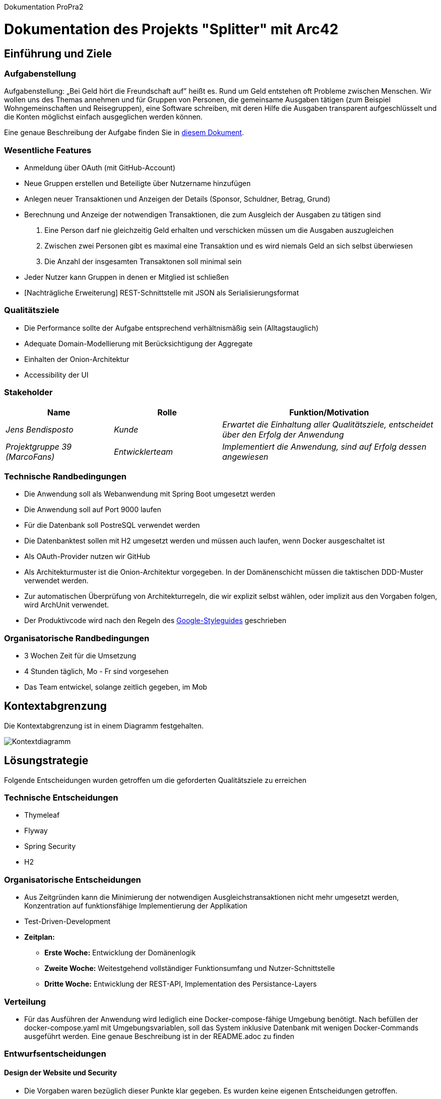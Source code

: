 Dokumentation ProPra2

= Dokumentation des Projekts "Splitter" mit Arc42

== Einführung und Ziele

=== Aufgabenstellung
Aufgabenstellung: „Bei Geld hört die Freundschaft auf” heißt es. Rund um Geld entstehen oft Probleme zwischen Menschen. Wir wollen uns des Themas annehmen und für Gruppen von Personen, die gemeinsame Ausgaben tätigen (zum Beispiel Wohngemeinschaften und Reisegruppen), eine Software schreiben, mit deren Hilfe die Ausgaben transparent aufgeschlüsselt und die Konten möglichst einfach ausgeglichen werden können.

Eine genaue Beschreibung der Aufgabe finden Sie in link:aufgabe.adoc[diesem Dokument].

=== Wesentliche Features
* Anmeldung über OAuth (mit GitHub-Account)
* Neue Gruppen erstellen und Beteiligte über Nutzername hinzufügen
* Anlegen neuer Transaktionen und Anzeigen der Details (Sponsor, Schuldner, Betrag, Grund)
* Berechnung und Anzeige der notwendigen Transaktionen, die zum Ausgleich der Ausgaben zu tätigen sind
1. Eine Person darf nie gleichzeitig Geld erhalten und verschicken müssen um die Ausgaben auszugleichen
2. Zwischen zwei Personen gibt es maximal eine Transaktion und es wird niemals Geld an sich selbst überwiesen
3. Die Anzahl der insgesamten Transaktonen soll minimal sein
* Jeder Nutzer kann Gruppen in denen er Mitglied ist schließen

* [Nachträgliche Erweiterung] REST-Schnittstelle mit JSON als Serialisierungsformat

=== Qualitätsziele
* Die Performance sollte der Aufgabe entsprechend verhältnismäßig sein (Alltagstauglich)
* Adequate Domain-Modellierung mit Berücksichtigung der Aggregate
* Einhalten der Onion-Architektur
* Accessibility der UI

=== Stakeholder
[cols="1,1,2" options="header"]
|===
|Name | Rolle | Funktion/Motivation
| _Jens Bendisposto_ | _Kunde_ | _Erwartet die Einhaltung aller Qualitätsziele, entscheidet über den Erfolg der Anwendung_
| _Projektgruppe 39 (MarcoFans)_| _Entwicklerteam_ | _Implementiert die Anwendung, sind auf Erfolg dessen angewiesen_
|===

=== Technische Randbedingungen
* Die Anwendung soll als Webanwendung mit Spring Boot umgesetzt werden
* Die Anwendung soll auf Port 9000 laufen
* Für die Datenbank soll PostreSQL verwendet werden
* Die Datenbanktest sollen mit H2 umgesetzt werden und müssen auch laufen, wenn Docker ausgeschaltet ist
* Als OAuth-Provider nutzen wir GitHub
* Als Architekturmuster ist die Onion-Architektur vorgegeben. In der Domänenschicht müssen die taktischen DDD-Muster verwendet werden.
* Zur automatischen Überprüfung von Architekturregeln, die wir explizit selbst wählen, oder implizit aus den Vorgaben folgen, wird ArchUnit verwendet.
* Der Produktivcode wird nach den Regeln des link:https://google.github.io/styleguide/javaguide.html[Google-Styleguides] geschrieben

=== Organisatorische Randbedingungen
* 3 Wochen Zeit für die Umsetzung
* 4 Stunden täglich, Mo - Fr sind vorgesehen
* Das Team entwickel, solange zeitlich gegeben, im Mob

== Kontextabgrenzung
Die Kontextabgrenzung ist in einem Diagramm festgehalten.

image::Kontextdiagramm.png[]

== Lösungstrategie
Folgende Entscheidungen wurden getroffen um die geforderten Qualitätsziele zu erreichen

=== Technische Entscheidungen
* Thymeleaf
* Flyway
* Spring Security
* H2

=== Organisatorische Entscheidungen
* Aus Zeitgründen kann die Minimierung der notwendigen Ausgleichstransaktionen nicht mehr umgesetzt werden, Konzentration auf funktionsfähige Implementierung der Applikation
* Test-Driven-Development
* *Zeitplan:*
- *Erste Woche:* Entwicklung der Domänenlogik
- *Zweite Woche:* Weitestgehend vollständiger Funktionsumfang und Nutzer-Schnittstelle
- *Dritte Woche:* Entwicklung der REST-API, Implementation des Persistance-Layers

=== Verteilung
* Für das Ausführen der Anwendung wird lediglich eine Docker-compose-fähige Umgebung benötigt. Nach befüllen der docker-compose.yaml mit Umgebungsvariablen, soll das System inklusive Datenbank mit wenigen Docker-Commands ausgeführt werden. Eine genaue Beschreibung ist in der README.adoc zu finden

=== Entwurfsentscheidungen
==== Design der Website und Security
* Die Vorgaben waren bezüglich dieser Punkte klar gegeben. Es wurden keine eigenen Entscheidungen getroffen.

==== Architektur
* Die Architektur wurde als Onion-Architektur vorgegeben.
* Wir haben uns für eine AggregateRoot entschieden, die als Schnittstelle zwischen Domain- und Servicelayer fungiert.
* Es gibt keine Domain-Services.
* Zur Sicherstellung der Architektur haben wir eigene Stereotype eingeführt.

==== Datenbank
* Es war vorgegeben, dass eine PostgreSQL-Datenbank verwendet wird
* Wir haben uns dazu entschieden vier Relationen anzulegen
- *Gruppe* (Integer intID, String stringID, String gruppenname, boolean geschlossen)
- *GruppeNutzerRelation* (Integer ID, Integer Gruppe.intID, String nutzername)
- *Transaktion* (Integer ID, Double betrag, String nutzername, String beschreibung, Integer Gruppe.intID)
- *TransaktionNutzerRealtion* (Integer ID, Integer Transaktion.ID, String nutzername)
* String nutzername in Transaktion beschreibt den SPONSOR
* String nutzername in TransaaktionNutzerRelation beschreibt einen BETTLER
* Attribute (int)ID werden über Datenbank als SERIAL vergeben
* Gruppe hat zwei IDs, da JDBC keine Strings als IDs, wie ursprünglich geplant, akzeptiert. Das restliche Programm, benötigt jedoch die stringID (UUID). Aus diesem grund, haben wir uns um ein weitreichendes Refactor zu umgehen für diese Variante entschieden.
* Geldbeträge für eine Auslage sind bis maximal 999.999,99€ gestattet, dies wird auch in der UI überprüft.

=== Laufzeitansicht

image::Laufzeitansicht.png[]

==== Typischer Ablauf 
Greift ein Nutzer über die UI auf die Anwendung zu, muss dieser sich zuerst über GitHub authentifizieren.
Möchte der Nutzer nun eine Aktion ausführen, wird seine Anfrage (z.B. Gruppe erstellen, Transaktion hinzufügen) vom Controller bearbeitet. Dieser überprüft, ob die gegebenden Parameter gültig sind. Falls ja wird auf den Aplication Service verwiesen.

Alternativ kann eine Anfrage über die RestAPI bearbeitet werden. Diese überprüft RequestBody und URL-Parameter. Falls diese ungültig sind, wird mit einem korrespondierender Fehlercode geantwortet. Bei einer gültigen Anfrage, wird auch hier auf den Aplication Service verwiesen.

Der ApplicationService stellt eine Anfrage an die Datenbank um ein Objekt behandelten Gruppe zu erhalten. Falls diese existiert, wird eine Instanz dieser von der Persistenz erstellt und an den ApplicationService weitergegeben. Dieser führt dann die vom Nutzer geforderte Anfrage aus. 
Bei einem Post wird anschließend das Objekt wieder an die Persistenz gegeben, damit es gespeichert wird. 
Bei einem Get werden die geladenen Daten an die API oder den WebController zurückgegeben, wo sie angezeigt werden.

== Risiken und technische Schuld
[cols="1,3" options="header"]
|===
|Name | Beschreibung
| _Konfiguration und Verwaltung des Projekts_ | _Das Entwicklerteam hat keine Erfahrung in der Entwicklung und Wartung einer Anwendung gegebener Größe._
|_Multiuser-Erfahrung_|_Da wir während der Tests nie mehr als eine Nutzer gleichzeitig aktiv war, fehlt Erfahrung in diesem Bereich. Dadurch kann es zu unvorhergesehenden Fehlern kommen._
|_Ungesicherte API_|_Die Nutzung der API benötigt keine weitere Autorisierung. Auch wenn dies in der Aufgabenstellung explizit ausgenommen war, birgt es doch ein enormes Sicherheitsrisiko. Besser wäre hier die Authentifizierung mit Tokens_
|_Kompromitierung von Nutzerdaten_|_Da der Github-Nutzername zur Identifikation verwendet wird, kann eine Namensänderung schwerwiegende Folgen haben. Es kann zu einem komletten Datenverlust für den Nutzer führen, bzw. könnten unbeteiligte dritte, durch Verwendung des alten GitHub-Nutzernamens des eigentlichen Nutzers, auf dessen Daten zugreifen. Am besten sollte man die GitHub-ID verwenden_
|_Rundungsfehler bei Geldbeträgen_|_Teilweise kann es bei der Berechnungung der Ausgleichstransaktionen zu Rundungsfehlern kommen. Bei einer Transaktion ab einem halben Cent geht dieser auf Kosten des Schuldners, bei weniger auf Kosten des Geldgebers. Da es sich dabei allerdings um so geringe Beträge handelt, haben wir un als Entwickerteam dazu entschieden diesen Fehler ersteinmal zu akzeptieren._
|===

== Glossar

* *NUTZER* - Entität, die den tatsächlichen Nutzer des Programms verkörpert

* *"SPONSOR"* - NUTZER, der Geldbetrag für Auslage bereitstellt

* *"BETTLER"* - NUTZER, der von Auslage profitiert, SPONSOR kann auch gleichzeitig BETTLER sein

* *TRANSAKTION* - Beschreibt eine getätigte Auslage bestehend aus einem SPONSOR, einer Menge an BETTLERN, einem Geldbetrag und einem Grund für die Auslage

* *GRUPPE* - Eine Menge an NUTZERN und dazugehörigen TRANSAKTIONEN

* *NOTWENDIGE TRANSAKTIONEN* - Menge an Einzelüberweisungen, die getätigt werden müssen um alle Auslagen in einer GRUPPE auszugleichen
